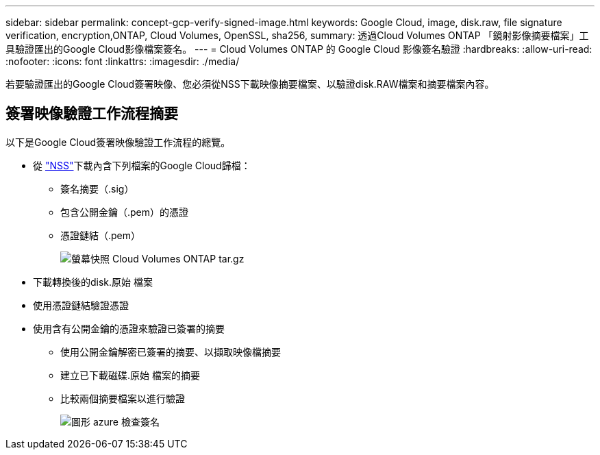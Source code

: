 ---
sidebar: sidebar 
permalink: concept-gcp-verify-signed-image.html 
keywords: Google Cloud, image, disk.raw, file signature verification, encryption,ONTAP, Cloud Volumes, OpenSSL, sha256, 
summary: 透過Cloud Volumes ONTAP 「鏡射影像摘要檔案」工具驗證匯出的Google Cloud影像檔案簽名。 
---
= Cloud Volumes ONTAP 的 Google Cloud 影像簽名驗證
:hardbreaks:
:allow-uri-read: 
:nofooter: 
:icons: font
:linkattrs: 
:imagesdir: ./media/


[role="lead"]
若要驗證匯出的Google Cloud簽署映像、您必須從NSS下載映像摘要檔案、以驗證disk.RAW檔案和摘要檔案內容。



== 簽署映像驗證工作流程摘要

以下是Google Cloud簽署映像驗證工作流程的總覽。

* 從 https://mysupport.netapp.com/site/products/all/details/cloud-volumes-ontap/downloads-tab["NSS"^]下載內含下列檔案的Google Cloud歸檔：
+
** 簽名摘要（.sig）
** 包含公開金鑰（.pem）的憑證
** 憑證鏈結（.pem）
+
image::screenshot_cloud_volumes_ontap_tar.gz.png[螢幕快照 Cloud Volumes ONTAP tar.gz]



* 下載轉換後的disk.原始 檔案
* 使用憑證鏈結驗證憑證
* 使用含有公開金鑰的憑證來驗證已簽署的摘要
+
** 使用公開金鑰解密已簽署的摘要、以擷取映像檔摘要
** 建立已下載磁碟.原始 檔案的摘要
** 比較兩個摘要檔案以進行驗證
+
image::graphic_azure_check_signature.png[圖形 azure 檢查簽名]




